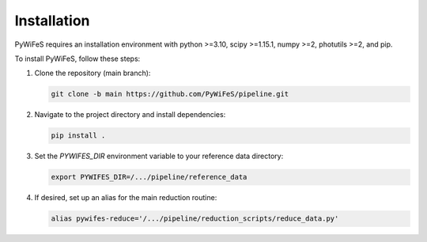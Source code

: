 .. _installation:

Installation
============

PyWiFeS requires an installation environment with python >=3.10, scipy >=1.15.1, numpy >=2, photutils >=2, and pip.

To install PyWiFeS, follow these steps:

1. Clone the repository (main branch):
   
   .. code-block:: bash
   
      git clone -b main https://github.com/PyWiFeS/pipeline.git
   
2. Navigate to the project directory and install dependencies:
   
   .. code-block:: bash
   
      pip install .
   
3. Set the `PYWIFES_DIR` environment variable to your reference data directory:
   
   .. code-block:: bash
   
      export PYWIFES_DIR=/.../pipeline/reference_data

4. If desired, set up an alias for the main reduction routine:
   
   .. code-block:: bash
   
      alias pywifes-reduce='/.../pipeline/reduction_scripts/reduce_data.py'
